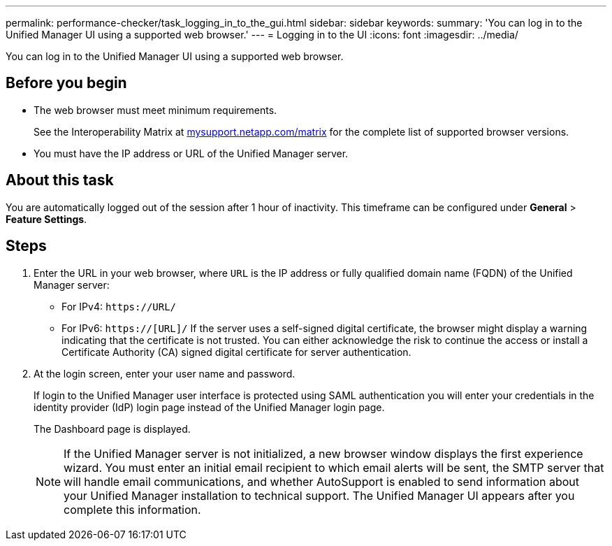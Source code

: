 ---
permalink: performance-checker/task_logging_in_to_the_gui.html
sidebar: sidebar
keywords: 
summary: 'You can log in to the Unified Manager UI using a supported web browser.'
---
= Logging in to the UI
:icons: font
:imagesdir: ../media/

[.lead]
You can log in to the Unified Manager UI using a supported web browser.

== Before you begin

* The web browser must meet minimum requirements.
+
See the Interoperability Matrix at http://mysupport.netapp.com/matrix[mysupport.netapp.com/matrix] for the complete list of supported browser versions.

* You must have the IP address or URL of the Unified Manager server.

== About this task

You are automatically logged out of the session after 1 hour of inactivity. This timeframe can be configured under *General* > *Feature Settings*.

== Steps

. Enter the URL in your web browser, where `URL` is the IP address or fully qualified domain name (FQDN) of the Unified Manager server:
 ** For IPv4: `+https://URL/+`
 ** For IPv6: `https://[URL]/`
If the server uses a self-signed digital certificate, the browser might display a warning indicating that the certificate is not trusted. You can either acknowledge the risk to continue the access or install a Certificate Authority (CA) signed digital certificate for server authentication.
. At the login screen, enter your user name and password.
+
If login to the Unified Manager user interface is protected using SAML authentication you will enter your credentials in the identity provider (IdP) login page instead of the Unified Manager login page.
+
The Dashboard page is displayed.
+
[NOTE]
====
If the Unified Manager server is not initialized, a new browser window displays the first experience wizard. You must enter an initial email recipient to which email alerts will be sent, the SMTP server that will handle email communications, and whether AutoSupport is enabled to send information about your Unified Manager installation to technical support. The Unified Manager UI appears after you complete this information.
====
